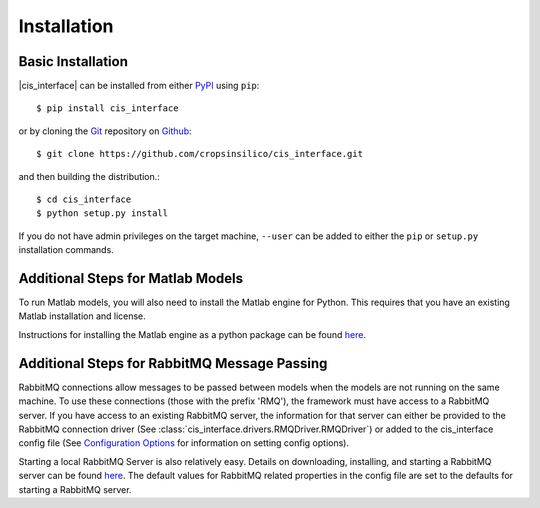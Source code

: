 ############
Installation
############

Basic Installation
------------------

|cis_interface| can be installed from either `PyPI <https://pypi.org/project/cis_interface/>`_ 
using ``pip``::

  $ pip install cis_interface

or by cloning the `Git <https://git-scm.com/>`_ repository on
`Github <https://github.com/cropsinsilico/cis_interface>`_::

  $ git clone https://github.com/cropsinsilico/cis_interface.git

and then building the distribution.::

  $ cd cis_interface
  $ python setup.py install

If you do not have admin privileges on the target machine, ``--user`` can be
added to either the ``pip`` or ``setup.py`` installation commands.


Additional Steps for Matlab Models
----------------------------------

To run Matlab models, you will also need to install the Matlab engine for 
Python. This requires that you have an existing Matlab installation and license.

Instructions for installing the Matlab engine as a python package can be found
`here <https://www.mathworks.com/help/matlab/matlab_external/install-the-matlab-engine-for-python.html>`_.


Additional Steps for RabbitMQ Message Passing
---------------------------------------------

RabbitMQ connections allow messages to be passed between models when the
models are not running on the same machine. To use these connections
(those with the prefix 'RMQ'), the framework must have access to a
RabbitMQ server. If you have access to an existing RabbitMQ server,
the information for that server can either be provided to the
RabbitMQ connection driver
(See :class:`cis_interface.drivers.RMQDriver.RMQDriver`) or added
to the cis_interface config file (See
`Configuration Options <config.rst>`__ for information on setting
config options).

Starting a local RabbitMQ Server is also relatively easy. Details on
downloading, installing, and starting a RabbitMQ server can be found
`here <https://www.rabbitmq.com/download.html>`_. The default values
for RabbitMQ related properties in the config file are set to the defaults
for starting a RabbitMQ server.
